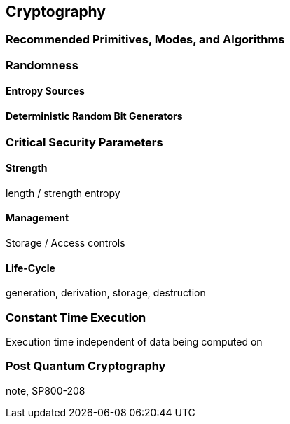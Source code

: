 
== Cryptography 

=== Recommended Primitives, Modes, and Algorithms


=== Randomness

==== Entropy Sources

==== Deterministic Random Bit Generators


=== Critical Security Parameters 

==== Strength 
length / strength 
entropy  

==== Management 
Storage / Access controls    

==== Life-Cycle
generation, derivation, storage, destruction


=== Constant Time Execution 
Execution time independent of data being computed on


=== Post Quantum Cryptography

note, SP800-208

